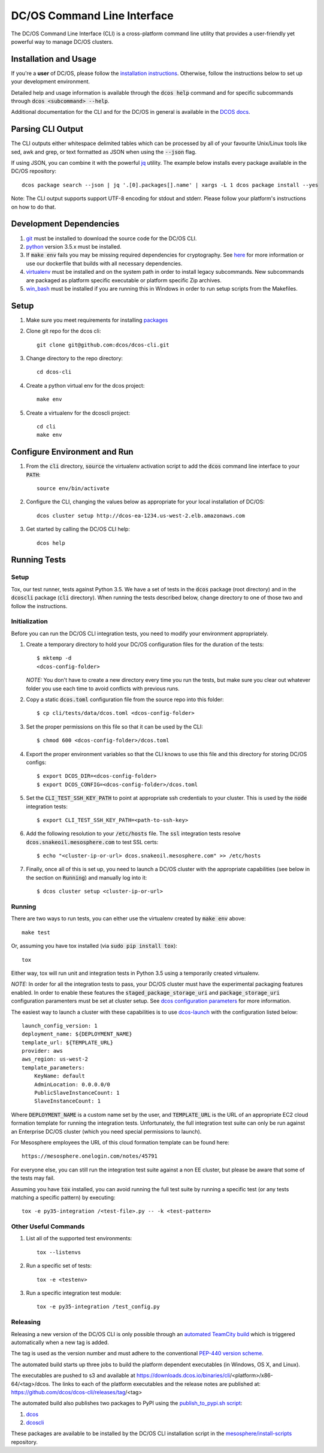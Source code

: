 DC/OS Command Line Interface
============================
The DC/OS Command Line Interface (CLI) is a cross-platform command line utility
that provides a user-friendly yet powerful way to manage DC/OS clusters.

Installation and Usage
----------------------

If you're a **user** of DC/OS, please follow the `installation instructions`_.
Otherwise, follow the instructions below to set up your development environment.

Detailed help and usage information is available through the :code:`dcos help`
command and for specific subcommands through :code:`dcos <subcommand> --help`.

Additional documentation for the CLI and for the DC/OS in general is available
in the `DCOS docs`_.

Parsing CLI Output
------------------

The CLI outputs either whitespace delimited tables which can be processed by
all of your favourite Unix/Linux tools like sed, awk and grep, or text formatted
as JSON when using the :code:`--json` flag.

If using JSON, you can combine it with the powerful jq_ utility.
The example below installs every package available in the DC/OS repository::

    dcos package search --json | jq '.[0].packages[].name' | xargs -L 1 dcos package install --yes

Note: The CLI output supports support UTF-8 encoding for stdout and stderr.
Please follow your platform's instructions on how to do that.

Development Dependencies
------------------------

#. git_ must be installed to download the source code for the DC/OS CLI.

#. python_ version 3.5.x must be installed.

#. If :code:`make env` fails you may be missing required dependencies for
   cryptography. See here_ for more information or use our dockerfile that
   builds with all necessary dependencies.

#. virtualenv_ must be installed and on the system path in order to install
   legacy subcommands. New subcommands are packaged as platform specific
   executable or platform specific Zip archives.

#. win_bash_ must be installed if you are running this in Windows
   in order to run setup scripts from the Makefiles.

Setup
-----

#. Make sure you meet requirements for installing packages_
#. Clone git repo for the dcos cli::

    git clone git@github.com:dcos/dcos-cli.git

#. Change directory to the repo directory::

    cd dcos-cli

#. Create a python virtual env for the dcos project::

    make env

#. Create a virtualenv for the dcoscli project::

    cd cli
    make env

Configure Environment and Run
-----------------------------

#. From the :code:`cli` directory, :code:`source` the virtualenv activation
   script to add the :code:`dcos` command line interface to your :code:`PATH`::

    source env/bin/activate

#. Configure the CLI, changing the values below as appropriate for your local
   installation of DC/OS::

    dcos cluster setup http://dcos-ea-1234.us-west-2.elb.amazonaws.com

#. Get started by calling the DC/OS CLI help::

    dcos help

Running Tests
-------------

Setup
#####

Tox, our test runner, tests against Python 3.5. We have a set of tests in
the :code:`dcos` package (root directory) and in the :code:`dcoscli` package
(:code:`cli` directory). When running the tests described below, change
directory to one of those two and follow the instructions.


Initialization
##############

Before you can run the DC/OS CLI integration tests, you need to modify your
environment appropriately.

#. Create a temporary directory to hold your DC/OS configuration files for the
   duration of the tests::

    $ mktemp -d
    <dcos-config-folder>

   *NOTE:* You don't have to create a new directory every time you run the tests,
   but make sure you clear out whatever folder you use each time to avoid
   conflicts with previous runs.


#. Copy a static :code:`dcos.toml` configuration file from the source repo into this
   folder::

    $ cp cli/tests/data/dcos.toml <dcos-config-folder>


#. Set the proper permissions on this file so that it can be used by the CLI::

    $ chmod 600 <dcos-config-folder>/dcos.toml 


#. Export the proper environment variables so that the CLI knows to use this
   file and this directory for storing DC/OS configs::

    $ export DCOS_DIR=<dcos-config-folder>
    $ export DCOS_CONFIG=<dcos-config-folder>/dcos.toml 


#. Set the :code:`CLI_TEST_SSH_KEY_PATH` to point at appropriate ssh credentials to
   your cluster. This is used by the :code:`node` integration tests::

    $ export CLI_TEST_SSH_KEY_PATH=<path-to-ssh-key>


#. Add the following resolution to your :code:`/etc/hosts` file. The :code:`ssl`
   integration tests resolve :code:`dcos.snakeoil.mesosphere.com` to test SSL certs::

    $ echo "<cluster-ip-or-url> dcos.snakeoil.mesosphere.com" >> /etc/hosts


#. Finally, once all of this is set up, you need to launch a DC/OS cluster with
   the appropriate capabilities (see below in the section on :code:`Running`) and
   manually log into it::

    $ dcos cluster setup <cluster-ip-or-url>

Running
#######

There are two ways to run tests, you can either use the virtualenv created by
:code:`make env` above::

    make test

Or, assuming you have tox installed (via :code:`sudo pip install tox`)::

    tox

Either way, tox will run unit and integration tests in Python 3.5 using a
temporarily created virtualenv.

*NOTE:* In order for all the integration tests to pass, your DC/OS cluster must
have the experimental packaging features enabled. In order to enable these
features the :code:`staged_package_storage_uri` and :code:`package_storage_uri`
configuration paramenters must be set at cluster setup.  See `dcos
configuration parameters`_ for more information.

The easiest way to launch a cluster with these capabilities is to use
`dcos-launch`_ with the configuration listed below::

    launch_config_version: 1
    deployment_name: ${DEPLOYMENT_NAME}
    template_url: ${TEMPLATE_URL}
    provider: aws
    aws_region: us-west-2
    template_parameters:
        KeyName: default
        AdminLocation: 0.0.0.0/0
        PublicSlaveInstanceCount: 1
        SlaveInstanceCount: 1


Where :code:`DEPLOYMENT_NAME` is a custom name set by the user, and
:code:`TEMPLATE_URL` is the URL of an appropriate EC2 cloud formation template
for running the integration tests. Unfortunately, the full integration test
suite can only be run against an Enterprise DC/OS cluster (which you need
special permissions to launch).

For Mesosphere employees the URL of this cloud formation template can be found
here::

    https://mesosphere.onelogin.com/notes/45791

For everyone else, you can still run the integration test suite against a non
EE cluster, but please be aware that some of the tests may fail.

Assuming you have :code:`tox` installed, you can avoid running the full test
suite by running a specific test (or any tests matching a specific pattern) by
executing::

    tox -e py35-integration /<test-file>.py -- -k <test-pattern>

Other Useful Commands
#####################

#. List all of the supported test environments::

    tox --listenvs

#. Run a specific set of tests::

    tox -e <testenv>

#. Run a specific integration test module::

    tox -e py35-integration /test_config.py


Releasing
#########

Releasing a new version of the DC/OS CLI is only possible through an
`automated TeamCity build`_ which is triggered automatically when a new tag is
added.

The tag is used as the version number and must adhere to the conventional
`PEP-440 version scheme`_.

The automated build starts up three jobs to build the platform dependent executables
(in Windows, OS X, and Linux).

The executables are pushed to s3 and available at https://downloads.dcos.io/binaries/cli/<platform>/x86-64/<tag>/dcos.
The links to each of the platform executables and the release notes are published at: https://github.com/dcos/dcos-cli/releases/tag/<tag>

The automated build also publishes two packages to PyPI using the `publish_to_pypi.sh script`_:

#. dcos_

#. dcoscli_

These packages are available to be installed by the DC/OS CLI installation script in the `mesosphere/install-scripts`_ repository.

.. _automated TeamCity build: https://teamcity.mesosphere.io/viewType.html?buildTypeId=DcosIo_DcosCli_Release
.. _dcos: https://pypi.python.org/pypi/dcos
.. _dcos configuration parameters: https://dcos.io/docs/1.9/administration/installing/custom/configuration-parameters/
.. _dcoscli: https://pypi.python.org/pypi/dcoscli
.. _dcos-launch: https://github.com/mesosphere/dcos-launch 
.. _jq: http://stedolan.github.io/jq/
.. _git: http://git-scm.com
.. _installation instructions: https://dcos.io/docs/usage/cli/install/
.. _DCOS docs: https://dcos.io/docs/
.. _mesosphere/install-scripts: https://github.com/mesosphere/install-scripts
.. _packages: https://packaging.python.org/en/latest/installing.html#installing-requirements
.. _PEP-440 version scheme: https://www.python.org/dev/peps/pep-0440/
.. _publish_to_pypi.sh script: https://github.com/mesosphere/dcos-cli/blob/master/bin/publish_to_pypi.sh
.. _virtualenv: https://virtualenv.pypa.io/en/latest/
.. _win_bash: https://sourceforge.net/projects/win-bash/files/shell-complete/latest
.. _python: https://www.python.org/
.. _here: https://cryptography.io/en/latest/installation/
